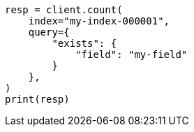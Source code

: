 // This file is autogenerated, DO NOT EDIT
// troubleshooting/troubleshooting-searches.asciidoc:174

[source, python]
----
resp = client.count(
    index="my-index-000001",
    query={
        "exists": {
            "field": "my-field"
        }
    },
)
print(resp)
----

